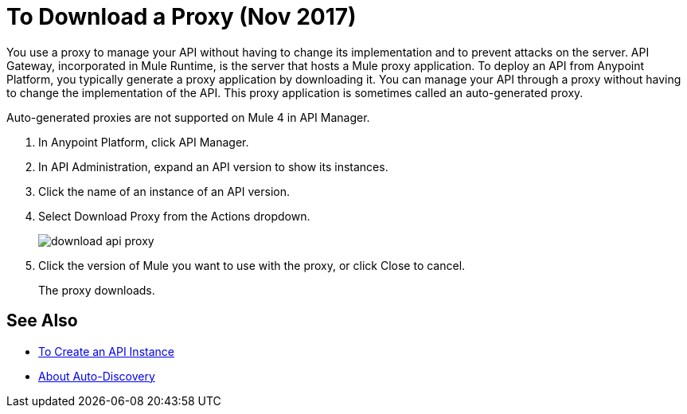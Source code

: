 = To Download a Proxy (Nov 2017)

You use a proxy to manage your API without having to change its implementation and to prevent attacks on the server. API Gateway, incorporated in Mule Runtime, is the server that hosts a Mule proxy application. To deploy an API from Anypoint Platform, you typically generate a proxy application by downloading it. You can manage your API through a proxy without having to change the implementation of the API. This proxy application is sometimes called an auto-generated proxy. 

Auto-generated proxies are not supported on Mule 4 in API Manager.

//docs to come about proxies in Mule 34 today Nov 14 

. In Anypoint Platform, click API Manager.
. In API Administration, expand an API version to show its instances.
. Click the name of an instance of an API version.
+
. Select Download Proxy from the Actions dropdown.
+
image::download-api-proxy.png[]
+
// when Mule 4 is released, will this dialog list it, or will u download some other way?
+
. Click the version of Mule you want to use with the proxy, or click Close to cancel.
+
The proxy downloads.

== See Also

* link:/api-manager/create-instance-task[To Create an API Instance]
* link:/api-manager/api-auto-discovery-new-concept[About Auto-Discovery]